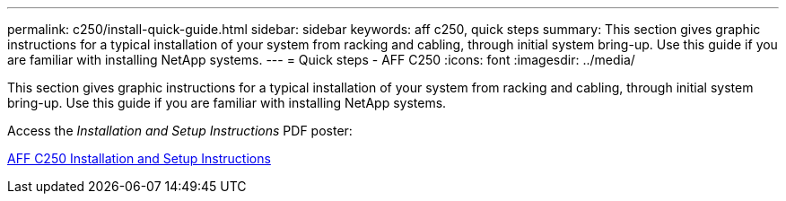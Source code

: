 ---
permalink: c250/install-quick-guide.html
sidebar: sidebar
keywords: aff c250,  quick steps
summary: This section gives graphic instructions for a typical installation of your system from racking and cabling, through initial system bring-up. Use this guide if you are familiar with installing NetApp systems.
---
= Quick steps - AFF C250
:icons: font
:imagesdir: ../media/

[.lead]
This section gives graphic instructions for a typical installation of your system from racking and cabling, through initial system bring-up. Use this guide if you are familiar with installing NetApp systems.

Access the _Installation and Setup Instructions_ PDF poster:

link:../media/PDF/Jan_2024_Rev3_AFFC250_ISI_IEOPS-1497.pdf[AFF C250 Installation and Setup Instructions^]

